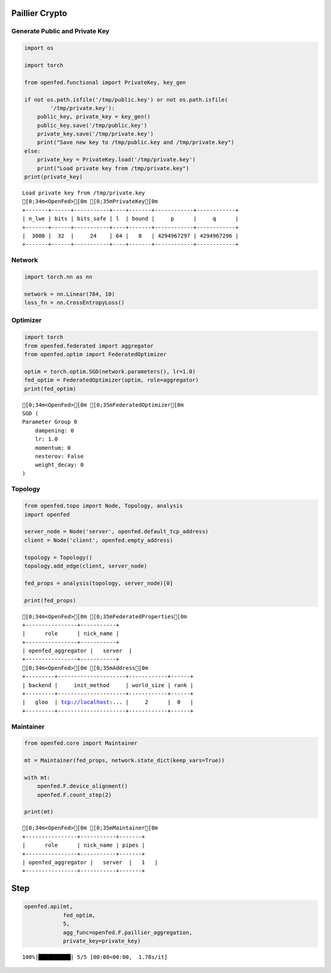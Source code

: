 Paillier Crypto
===============

Generate Public and Private Key
-------------------------------

.. code:: ipython3

    import os
    
    import torch
    
    from openfed.functional import PrivateKey, key_gen
    
    if not os.path.isfile('/tmp/public.key') or not os.path.isfile(
            '/tmp/private.key'):
        public_key, private_key = key_gen()
        public_key.save('/tmp/public.key')
        private_key.save('/tmp/private.key')
        print("Save new key to /tmp/public.key and /tmp/private.key")
    else:
        private_key = PrivateKey.load('/tmp/private.key')
        print("Load private key from /tmp/private.key")
    print(private_key)


.. parsed-literal::

    Load private key from /tmp/private.key
    [0;34m<OpenFed>[0m [0;35mPrivateKey[0m
    +-------+------+-----------+----+-------+------------+------------+
    | n_lwe | bits | bits_safe | l  | bound |     p      |     q      |
    +-------+------+-----------+----+-------+------------+------------+
    |  3000 |  32  |     24    | 64 |   8   | 4294967297 | 4294967296 |
    +-------+------+-----------+----+-------+------------+------------+
    


Network
-------

.. code:: ipython3

    import torch.nn as nn
    
    network = nn.Linear(784, 10)
    loss_fn = nn.CrossEntropyLoss()

Optimizer
---------

.. code:: ipython3

    import torch
    from openfed.federated import aggregator
    from openfed.optim import FederatedOptimizer
    
    optim = torch.optim.SGD(network.parameters(), lr=1.0)
    fed_optim = FederatedOptimizer(optim, role=aggregator)
    print(fed_optim)


.. parsed-literal::

    [0;34m<OpenFed>[0m [0;35mFederatedOptimizer[0m
    SGD (
    Parameter Group 0
        dampening: 0
        lr: 1.0
        momentum: 0
        nesterov: False
        weight_decay: 0
    )
    


Topology
--------

.. code:: ipython3

    from openfed.topo import Node, Topology, analysis
    import openfed
    
    server_node = Node('server', openfed.default_tcp_address)
    client = Node('client', openfed.empty_address)
    
    topology = Topology()
    topology.add_edge(client, server_node)
    
    fed_props = analysis(topology, server_node)[0]
    
    print(fed_props)


.. parsed-literal::

    [0;34m<OpenFed>[0m [0;35mFederatedProperties[0m
    +----------------+-----------+
    |      role      | nick_name |
    +----------------+-----------+
    | openfed_aggregator |   server  |
    +----------------+-----------+
    [0;34m<OpenFed>[0m [0;35mAddress[0m
    +---------+---------------------+------------+------+
    | backend |     init_method     | world_size | rank |
    +---------+---------------------+------------+------+
    |   gloo  | tcp://localhost:... |     2      |  0   |
    +---------+---------------------+------------+------+
    
    


Maintainer
----------

.. code:: ipython3

    from openfed.core import Maintainer
    
    mt = Maintainer(fed_props, network.state_dict(keep_vars=True))
    
    with mt:
        openfed.F.device_alignment()
        openfed.F.count_step(2)
    
    print(mt)


.. parsed-literal::

    [0;34m<OpenFed>[0m [0;35mMaintainer[0m
    +----------------+-----------+-------+
    |      role      | nick_name | pipes |
    +----------------+-----------+-------+
    | openfed_aggregator |   server  |   1   |
    +----------------+-----------+-------+
    


Step
====

.. code:: ipython3

    openfed.api(mt,
                fed_optim,
                5,
                agg_func=openfed.F.paillier_aggregation,
                private_key=private_key)


.. parsed-literal::

    100%|██████████| 5/5 [00:08<00:00,  1.78s/it]


